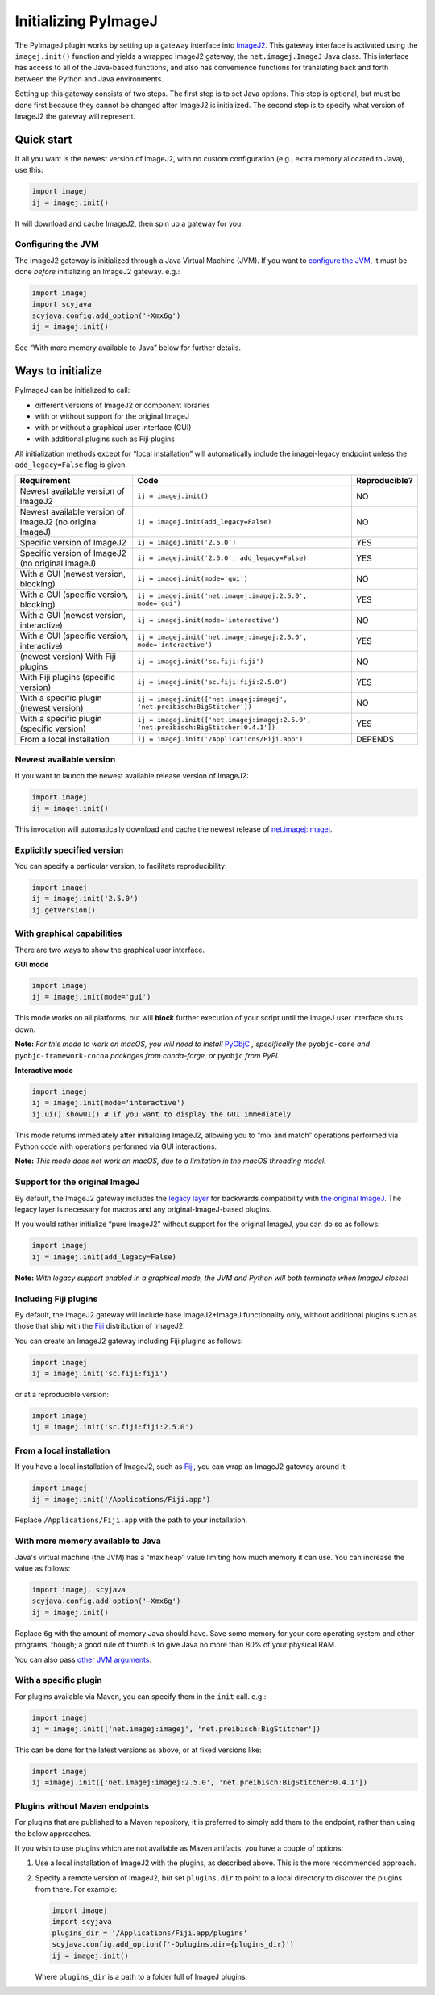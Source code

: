 Initializing PyImageJ
==========================

The PyImageJ plugin works by setting up a gateway interface into
`ImageJ2 <https://imagej.net/software/imagej2>`__. This gateway
interface is activated using the ``imagej.init()`` function and yields a
wrapped ImageJ2 gateway, the ``net.imagej.ImageJ`` Java class. This
interface has access to all of the Java-based functions, and also has
convenience functions for translating back and forth between the Python
and Java environments.

Setting up this gateway consists of two steps. The first step is to set
Java options. This step is optional, but must be done first because they
cannot be changed after ImageJ2 is initialized. The second step is to
specify what version of ImageJ2 the gateway will represent.

Quick start
-----------

If all you want is the newest version of ImageJ2, with no custom
configuration (e.g., extra memory allocated to Java), use this:

.. code:: python

   import imagej
   ij = imagej.init()

It will download and cache ImageJ2, then spin up a gateway for you.

Configuring the JVM
~~~~~~~~~~~~~~~~~~~

The ImageJ2 gateway is initialized through a Java Virtual Machine (JVM).
If you want to `configure the
JVM <https://docs.oracle.com/javase/8/docs/technotes/tools/unix/java.html>`__,
it must be done *before* initializing an ImageJ2 gateway. e.g.:

.. code:: python

   import imagej
   import scyjava
   scyjava.config.add_option('-Xmx6g')
   ij = imagej.init()

See “With more memory available to Java” below for further details.

Ways to initialize
------------------

PyImageJ can be initialized to call:

* different versions of ImageJ2 or component libraries
* with or without support for the original ImageJ
* with or without a graphical user interface (GUI)
* with additional plugins such as Fiji plugins

All initialization methods except for “local installation” will
automatically include the imagej-legacy endpoint unless the
``add_legacy=False`` flag is given.

+-------------------------+--------------------------------------------------------------------------------------+---------------+
| Requirement             | Code                                                                                 | Reproducible? |
|                         |                                                                                      |               |
|                         |                                                                                      |               |
|                         |                                                                                      |               |
|                         |                                                                                      |               |
+=========================+======================================================================================+===============+
| Newest available        | ``ij = imagej.init()``                                                               | NO            |
| version of ImageJ2      |                                                                                      |               |
+-------------------------+--------------------------------------------------------------------------------------+---------------+
| Newest available        | ``ij = imagej.init(add_legacy=False)``                                               | NO            |
| version of ImageJ2 (no  |                                                                                      |               |
| original ImageJ)        |                                                                                      |               |
+-------------------------+--------------------------------------------------------------------------------------+---------------+
| Specific version of     | ``ij = imagej.init('2.5.0')``                                                        | YES           |
| ImageJ2                 |                                                                                      |               |
+-------------------------+--------------------------------------------------------------------------------------+---------------+
| Specific version of     | ``ij = imagej.init('2.5.0', add_legacy=False)``                                      | YES           |
| ImageJ2 (no original    |                                                                                      |               |
| ImageJ)                 |                                                                                      |               |
+-------------------------+--------------------------------------------------------------------------------------+---------------+
| With a GUI (newest      | ``ij = imagej.init(mode='gui')``                                                     | NO            |
| version, blocking)      |                                                                                      |               |
+-------------------------+--------------------------------------------------------------------------------------+---------------+
| With a GUI (specific    | ``ij = imagej.init('net.imagej:imagej:2.5.0', mode='gui')``                          | YES           |
| version, blocking)      |                                                                                      |               |
+-------------------------+--------------------------------------------------------------------------------------+---------------+
| With a GUI (newest      | ``ij = imagej.init(mode='interactive')``                                             | NO            |
| version, interactive)   |                                                                                      |               |
+-------------------------+--------------------------------------------------------------------------------------+---------------+
| With a GUI (specific    | ``ij = imagej.init('net.imagej:imagej:2.5.0', mode='interactive')``                  | YES           |
| version, interactive)   |                                                                                      |               |
+-------------------------+--------------------------------------------------------------------------------------+---------------+
| (newest version)        | ``ij = imagej.init('sc.fiji:fiji')``                                                 | NO            |
| With Fiji plugins       |                                                                                      |               |
+-------------------------+--------------------------------------------------------------------------------------+---------------+
| With Fiji plugins       | ``ij = imagej.init('sc.fiji:fiji:2.5.0')``                                           | YES           |
| (specific version)      |                                                                                      |               |
+-------------------------+--------------------------------------------------------------------------------------+---------------+
| With a specific plugin  | ``ij = imagej.init(['net.imagej:imagej', 'net.preibisch:BigStitcher'])``             | NO            |
| (newest version)        |                                                                                      |               |
+-------------------------+--------------------------------------------------------------------------------------+---------------+
| With a specific plugin  | ``ij = imagej.init(['net.imagej:imagej:2.5.0', 'net.preibisch:BigStitcher:0.4.1'])`` | YES           |
| (specific version)      |                                                                                      |               |
+-------------------------+--------------------------------------------------------------------------------------+---------------+
| From a local            | ``ij = imagej.init('/Applications/Fiji.app')``                                       | DEPENDS       |
| installation            |                                                                                      |               |
+-------------------------+--------------------------------------------------------------------------------------+---------------+

Newest available version
~~~~~~~~~~~~~~~~~~~~~~~~

If you want to launch the newest available release version of ImageJ2:

.. code:: python

   import imagej
   ij = imagej.init()

This invocation will automatically download and cache the newest release
of
`net.imagej:imagej <https://maven.scijava.org/#nexus-search;gav~net.imagej~imagej~~~>`__.

Explicitly specified version
~~~~~~~~~~~~~~~~~~~~~~~~~~~~

You can specify a particular version, to facilitate reproducibility:

.. code:: python

   import imagej
   ij = imagej.init('2.5.0')
   ij.getVersion()

With graphical capabilities
~~~~~~~~~~~~~~~~~~~~~~~~~~~

There are two ways to show the graphical user interface.

**GUI mode**

.. code:: python

   import imagej
   ij = imagej.init(mode='gui')

This mode works on all platforms, but will **block** further execution
of your script until the ImageJ user interface shuts down.

**Note:** *For this mode to work on macOS, you will need to
install* `PyObjC <https://pyobjc.readthedocs.io/>`__ *, specifically
the* ``pyobjc-core`` *and* ``pyobjc-framework-cocoa`` *packages from
conda-forge, or* ``pyobjc`` *from PyPI.*

**Interactive mode**

.. code:: python

   import imagej
   ij = imagej.init(mode='interactive')
   ij.ui().showUI() # if you want to display the GUI immediately

This mode returns immediately after initializing ImageJ2, allowing you
to “mix and match” operations performed via Python code with operations
performed via GUI interactions.

**Note:** *This mode does not work on macOS, due to a limitation in the
macOS threading model.*

Support for the original ImageJ
~~~~~~~~~~~~~~~~~~~~~~~~~~~~~~~

By default, the ImageJ2 gateway includes the `legacy
layer <https://imagej.net/libs/imagej-legacy>`__ for backwards
compatibility with `the original
ImageJ <https://imagej.net/software/imagej>`__. The legacy layer is
necessary for macros and any original-ImageJ-based plugins.

If you would rather initialize “pure ImageJ2” without support for the
original ImageJ, you can do so as follows:

.. code:: python

   import imagej
   ij = imagej.init(add_legacy=False)

**Note:** *With legacy support enabled in a graphical mode, the JVM and
Python will both terminate when ImageJ closes!*

Including Fiji plugins
~~~~~~~~~~~~~~~~~~~~~~

By default, the ImageJ2 gateway will include base ImageJ2+ImageJ
functionality only, without additional plugins such as those that ship
with the `Fiji <https://fiji.sc/>`__ distribution of ImageJ2.

You can create an ImageJ2 gateway including Fiji plugins as follows:

.. code:: python

   import imagej
   ij = imagej.init('sc.fiji:fiji')

or at a reproducible version:

.. code:: python

   import imagej
   ij = imagej.init('sc.fiji:fiji:2.5.0')

From a local installation
~~~~~~~~~~~~~~~~~~~~~~~~~

If you have a local installation of ImageJ2, such as
`Fiji <https://fiji.sc/>`__, you can wrap an ImageJ2 gateway around it:

.. code:: python

   import imagej
   ij = imagej.init('/Applications/Fiji.app')

Replace ``/Applications/Fiji.app`` with the path to your installation.

With more memory available to Java
~~~~~~~~~~~~~~~~~~~~~~~~~~~~~~~~~~

Java's virtual machine (the JVM) has a “max heap” value limiting how
much memory it can use. You can increase the value as follows:

.. code:: python

   import imagej, scyjava
   scyjava.config.add_option('-Xmx6g')
   ij = imagej.init()

Replace ``6g`` with the amount of memory Java should have. Save some
memory for your core operating system and other programs, though; a good
rule of thumb is to give Java no more than 80% of your physical RAM.

You can also pass `other JVM
arguments <https://docs.oracle.com/javase/8/docs/technotes/tools/unix/java.html>`__.

With a specific plugin
~~~~~~~~~~~~~~~~~~~~~~

For plugins available via Maven, you can specify them in the ``init``
call. e.g.:

.. code:: python

   import imagej
   ij = imagej.init(['net.imagej:imagej', 'net.preibisch:BigStitcher'])

This can be done for the latest versions as above, or at fixed versions
like:

.. code:: python

   import imagej
   ij =imagej.init(['net.imagej:imagej:2.5.0', 'net.preibisch:BigStitcher:0.4.1'])

Plugins without Maven endpoints
~~~~~~~~~~~~~~~~~~~~~~~~~~~~~~~

For plugins that are published to a Maven repository, it is preferred to
simply add them to the endpoint, rather than using the below approaches.

If you wish to use plugins which are not available as Maven artifacts,
you have a couple of options:

1. Use a local installation of ImageJ2 with the plugins, as described
   above. This is the more recommended approach.

2. Specify a remote version of ImageJ2, but set ``plugins.dir`` to point
   to a local directory to discover the plugins from there. For example:

   .. code:: python

      import imagej
      import scyjava
      plugins_dir = '/Applications/Fiji.app/plugins'
      scyjava.config.add_option(f'-Dplugins.dir={plugins_dir}')
      ij = imagej.init()

   Where ``plugins_dir`` is a path to a folder full of ImageJ plugins.
